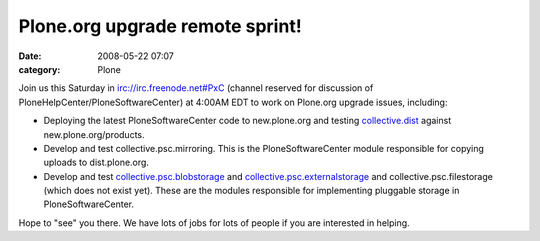 Plone.org upgrade remote sprint!
################################
:date: 2008-05-22 07:07
:category: Plone

Join us this Saturday in irc://irc.freenode.net#PxC (channel reserved
for discussion of PloneHelpCenter/PloneSoftwareCenter) at 4:00AM EDT to
work on Plone.org upgrade issues, including:

-  Deploying the latest PloneSoftwareCenter code to new.plone.org and
   testing `collective.dist`_ against new.plone.org/products.
-  Develop and test collective.psc.mirroring. This is the
   PloneSoftwareCenter module responsible for copying uploads to
   dist.plone.org.
-  Develop and test `collective.psc.blobstorage`_ and
   `collective.psc.externalstorage`_ and collective.psc.filestorage
   (which does not exist yet). These are the modules responsible for
   implementing pluggable storage in PloneSoftwareCenter.

Hope to "see" you there. We have lots of jobs for lots of people if you
are interested in helping.

.. raw:: html

   </p>

.. _collective.dist: http://pypi.python.org/pypi/collective.dist/0.1.9
.. _collective.psc.blobstorage: http://svn.plone.org/svn/collective/collective.psc.blobstorage
.. _collective.psc.externalstorage: http://svn.plone.org/svn/collective/collective.psc.externalstorage/
